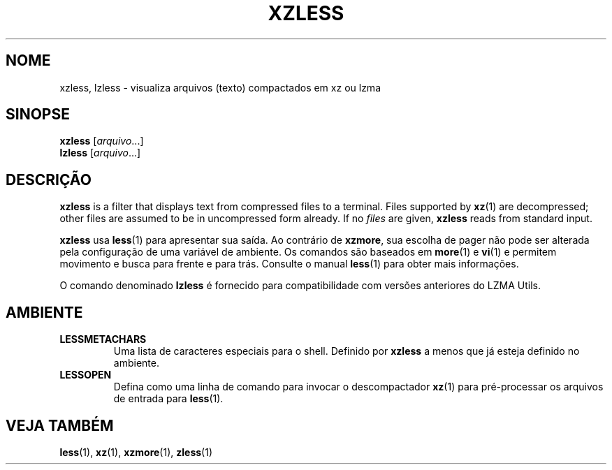 .\" SPDX-License-Identifier: 0BSD
.\"
.\" Authors: Andrew Dudman
.\"          Lasse Collin
.\"
.\" Brazilian Portuguese translations for xz package
.\" Traduções em português brasileiro para o pacote xz.
.\" Rafael Fontenelle <rafaelff@gnome.org>, 2022-2023.
.\"
.\" (Note that this file is not based on gzip's zless.1.)
.\"
.\"*******************************************************************
.\"
.\" This file was generated with po4a. Translate the source file.
.\"
.\"*******************************************************************
.TH XZLESS 1 2024\-02\-12 Tukaani "XZ Utils"
.SH NOME
xzless, lzless \- visualiza arquivos (texto) compactados em xz ou lzma
.SH SINOPSE
\fBxzless\fP [\fIarquivo\fP...]
.br
\fBlzless\fP [\fIarquivo\fP...]
.SH DESCRIÇÃO
\fBxzless\fP is a filter that displays text from compressed files to a
terminal.  Files supported by \fBxz\fP(1)  are decompressed; other files are
assumed to be in uncompressed form already.  If no \fIfiles\fP are given,
\fBxzless\fP reads from standard input.
.PP
\fBxzless\fP usa \fBless\fP(1) para apresentar sua saída. Ao contrário de
\fBxzmore\fP, sua escolha de pager não pode ser alterada pela configuração de
uma variável de ambiente. Os comandos são baseados em \fBmore\fP(1) e \fBvi\fP(1)
e permitem movimento e busca para frente e para trás. Consulte o manual
\fBless\fP(1) para obter mais informações.
.PP
O comando denominado \fBlzless\fP é fornecido para compatibilidade com versões
anteriores do LZMA Utils.
.SH AMBIENTE
.TP 
\fBLESSMETACHARS\fP
Uma lista de caracteres especiais para o shell. Definido por \fBxzless\fP a
menos que já esteja definido no ambiente.
.TP 
\fBLESSOPEN\fP
Defina como uma linha de comando para invocar o descompactador \fBxz\fP(1) para
pré\-processar os arquivos de entrada para \fBless\fP(1).
.SH "VEJA TAMBÉM"
\fBless\fP(1), \fBxz\fP(1), \fBxzmore\fP(1), \fBzless\fP(1)
